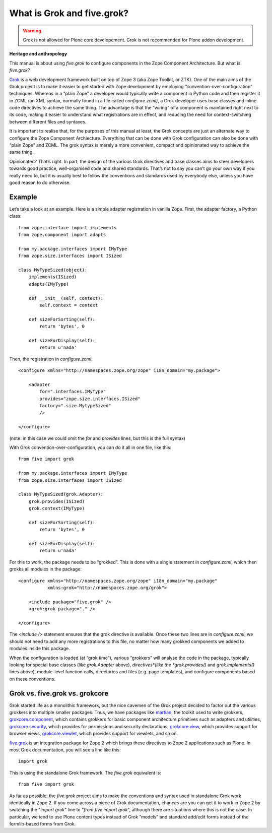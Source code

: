 What is Grok and five.grok?
=============================

.. warning::
    Grok is not allowed for Plone core developement.
    Grok is not recommended for Plone addon development.

**Heritage and anthropology**

This manual is about using *five.grok* to configure components in the
Zope Component Architecture. But what is *five.grok*?

`Grok`_ is a web development framework built on top of Zope 3 (aka Zope
Toolkit, or ZTK). One of the main aims of the Grok project is to make it
easier to get started with Zope development by employing
“convention-over-configuration” techniques. Whereas in a “plain Zope” a
developer would typically write a component in Python code and then
register it in ZCML (an XML syntax, normally found in a file called
*configure.zcml)*, a Grok developer uses base classes and inline code
directives to achieve the same thing. The advantage is that the “wiring”
of a component is maintained right next to its code, making it easier to
understand what registrations are in effect, and reducing the need for
context-switching between different files and syntaxes.

It is important to realise that, for the purposes of this manual at
least, the Grok concepts are just an alternate way to configure the Zope
Component Archiecture. Everything that can be done with Grok
configuration can also be done with “plain Zope” and ZCML. The grok
syntax is merely a more convenient, compact and opinionated way to
achieve the same thing.

Opinionated? That’s right. In part, the design of the various Grok
directives and base classes aims to steer developers towards good
practice, well-organised code and shared standards. That’s not to say
you can’t go your own way if you really need to, but it is usually best
to follow the conventions and standards used by everybody else, unless
you have good reason to do otherwise.

Example
-------

Let’s take a look at an example. Here is a simple adapter registration
in vanilla Zope. First, the adapter factory, a Python class:

::

    from zope.interface import implements
    from zope.component import adapts

    from my.package.interfaces import IMyType
    from zope.size.interfaces import ISized

    class MyTypeSized(object):
        implements(ISized)
        adapts(IMyType)

        def __init__(self, context):
            self.context = context

        def sizeForSorting(self):
            return 'bytes', 0

        def sizeForDisplay(self):
            return u'nada'

Then, the registration in *configure.zcml*:

::

    <configure xmlns="http://namespaces.zope.org/zope" i18n_domain="my.package">

        <adapter
            for=".interfaces.IMyType"
            provides="zope.size.interfaces.ISized"
            factory=".size.MytypeSized"
            />

    </configure>

(note: in this case we could omit the *for* and *provides* lines, but
this is the full syntax)

With Grok convention-over-configuration, you can do it all in one file,
like this:

::

    from five import grok

    from my.package.interfaces import IMyType
    from zope.size.interfaces import ISized

    class MyTypeSized(grok.Adapter):
        grok.provides(ISized)
        grok.context(IMyType)

        def sizeForSorting(self):
            return 'bytes', 0

        def sizeForDisplay(self):
            return u'nada'

For this to work, the package needs to be “grokked”. This is done with a
single statement in *configure.zcml*, which then grokks all modules in
the package:

::

    <configure xmlns="http://namespaces.zope.org/zope" i18n_domain="my.package"
               xmlns:grok="http://namespaces.zope.org/grok">

        <include package="five.grok" />
        <grok:grok package="." />

    </configure>

The *<include />* statement ensures that the grok directive is
available. Once these two lines are in *configure.zcml*, we should not
need to add any more registrations to this file, no matter how many
grokked components we added to modules inside this package.

When the configuration is loaded (at “grok time”), various “grokkers”
will analyse the code in the package, typically looking for special base
classes (like *grok.Adapter* above), *directives*(like the
*grok.provides()* and *grok.implements()* lines above), module-level
function calls, directories and files (e.g. page templates), and
configure components based on these conventions.

Grok vs. five.grok vs. grokcore
-------------------------------

Grok started life as a monolithic framework, but the nice cavemen of the
Grok project decided to factor out the various grokkers into multiple
smaller packages. Thus, we have packages like `martian`_, the toolkit
used to write grokkers, `grokcore.component`_, which contains grokkers
for basic component architecture primitives such as adapters and
utilities, `grokcore.security`_, which provides for permissions and
security declarations, `grokcore.view`_, which provides support for
browser views, `grokcore.viewlet`_, which provides support for viewlets,
and so on.

`five.grok`_ is an integration package for Zope 2 which brings these
directives to Zope 2 applications such as Plone. In most Grok
documentation, you will see a line like this:

::

    import grok

This is using the standalone Grok framework. The *five.grok* equivalent
is:

::

    from five import grok

As far as possible, the *five.grok* project aims to make the conventions
and syntax used in standalone Grok work identically in Zope 2. If you
come across a piece of Grok documentation, chances are you can get it to
work in Zope 2 by switching the "*import grok*" line to "*from five
import grok*", although there are situations where this is not the case.
In particular, we tend to use Plone content types instead of
Grok ”models" and standard add/edit forms instead of the formlib-based
forms from Grok.

.. _martian: https://pypi.python.org/pypi/martian
.. _grokcore.component: https://pypi.python.org/pypi/grokcore.component
.. _grokcore.security: https://pypi.python.org/pypi/grokcore.security
.. _grokcore.view: https://pypi.python.org/pypi/grokcore.view
.. _grokcore.viewlet: https://pypi.python.org/pypi/grokcore.viewlet
.. _five.grok: https://pypi.python.org/pypi/five.grok
.. _Grok: http://grok.zope.org
